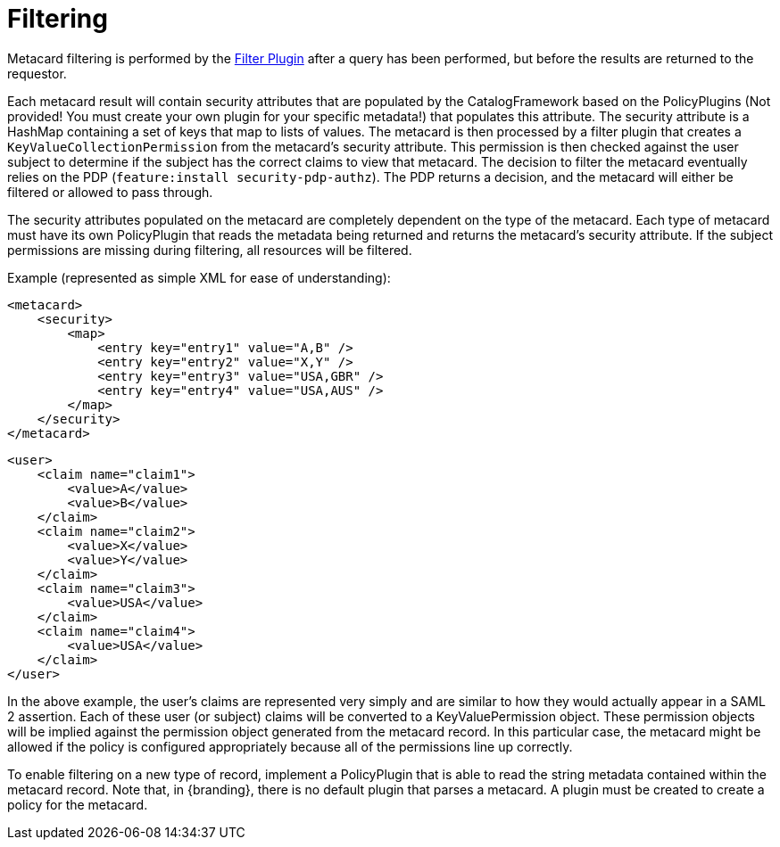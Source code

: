 :title: Filtering
:type: securityFramework
:status: published
:parent: Security Framework
:children: na
:order: 07
:summary: Intro to security filtering.

= Filtering

Metacard filtering is performed by the <<{developing-prefix}filter_plugin,Filter Plugin>> after a query has been performed, but before the results are returned to the requestor.

Each metacard result will contain security attributes that are populated by the CatalogFramework based on the PolicyPlugins (Not provided! You must create your own plugin for your specific metadata!) that populates this attribute.
The security attribute is a HashMap containing a set of keys that map to lists of values.
The metacard is then processed by a filter plugin that creates a `KeyValueCollectionPermission` from the metacard's security attribute.
This permission is then checked against the user subject to determine if the subject has the correct claims to view that metacard.
The decision to filter the metacard eventually relies on the PDP (`feature:install security-pdp-authz`).
The PDP returns a decision, and the metacard will either be filtered or allowed to pass through.

The security attributes populated on the metacard are completely dependent on the type of the metacard.
Each type of metacard must have its own PolicyPlugin that reads the metadata being returned and returns the metacard's security attribute.
If the subject permissions are missing during filtering, all resources will be filtered.

.Example (represented as simple XML for ease of understanding):
[source,xml,linenums]
----
<metacard>
    <security>
        <map>
            <entry key="entry1" value="A,B" />
            <entry key="entry2" value="X,Y" />
            <entry key="entry3" value="USA,GBR" />
            <entry key="entry4" value="USA,AUS" />
        </map>
    </security>
</metacard>
----

[source,xml,linenums]
----
<user>
    <claim name="claim1">
        <value>A</value>
        <value>B</value>
    </claim>
    <claim name="claim2">
        <value>X</value>
        <value>Y</value>
    </claim>
    <claim name="claim3">
        <value>USA</value>
    </claim>
    <claim name="claim4">
        <value>USA</value>
    </claim>
</user>
----

In the above example, the user's claims are represented very simply and are similar to how they would actually appear in a SAML 2 assertion.
Each of these user (or subject) claims will be converted to a KeyValuePermission object.
These permission objects will be implied against the permission object generated from the metacard record.
In this particular case, the metacard might be allowed if the policy is configured appropriately because all of the permissions line up correctly.

To enable filtering on a new type of record, implement a PolicyPlugin that is able to read the string metadata contained within the metacard record.
Note that, in {branding}, there is no default plugin that parses a metacard.
A plugin must be created to create a policy for the metacard.
